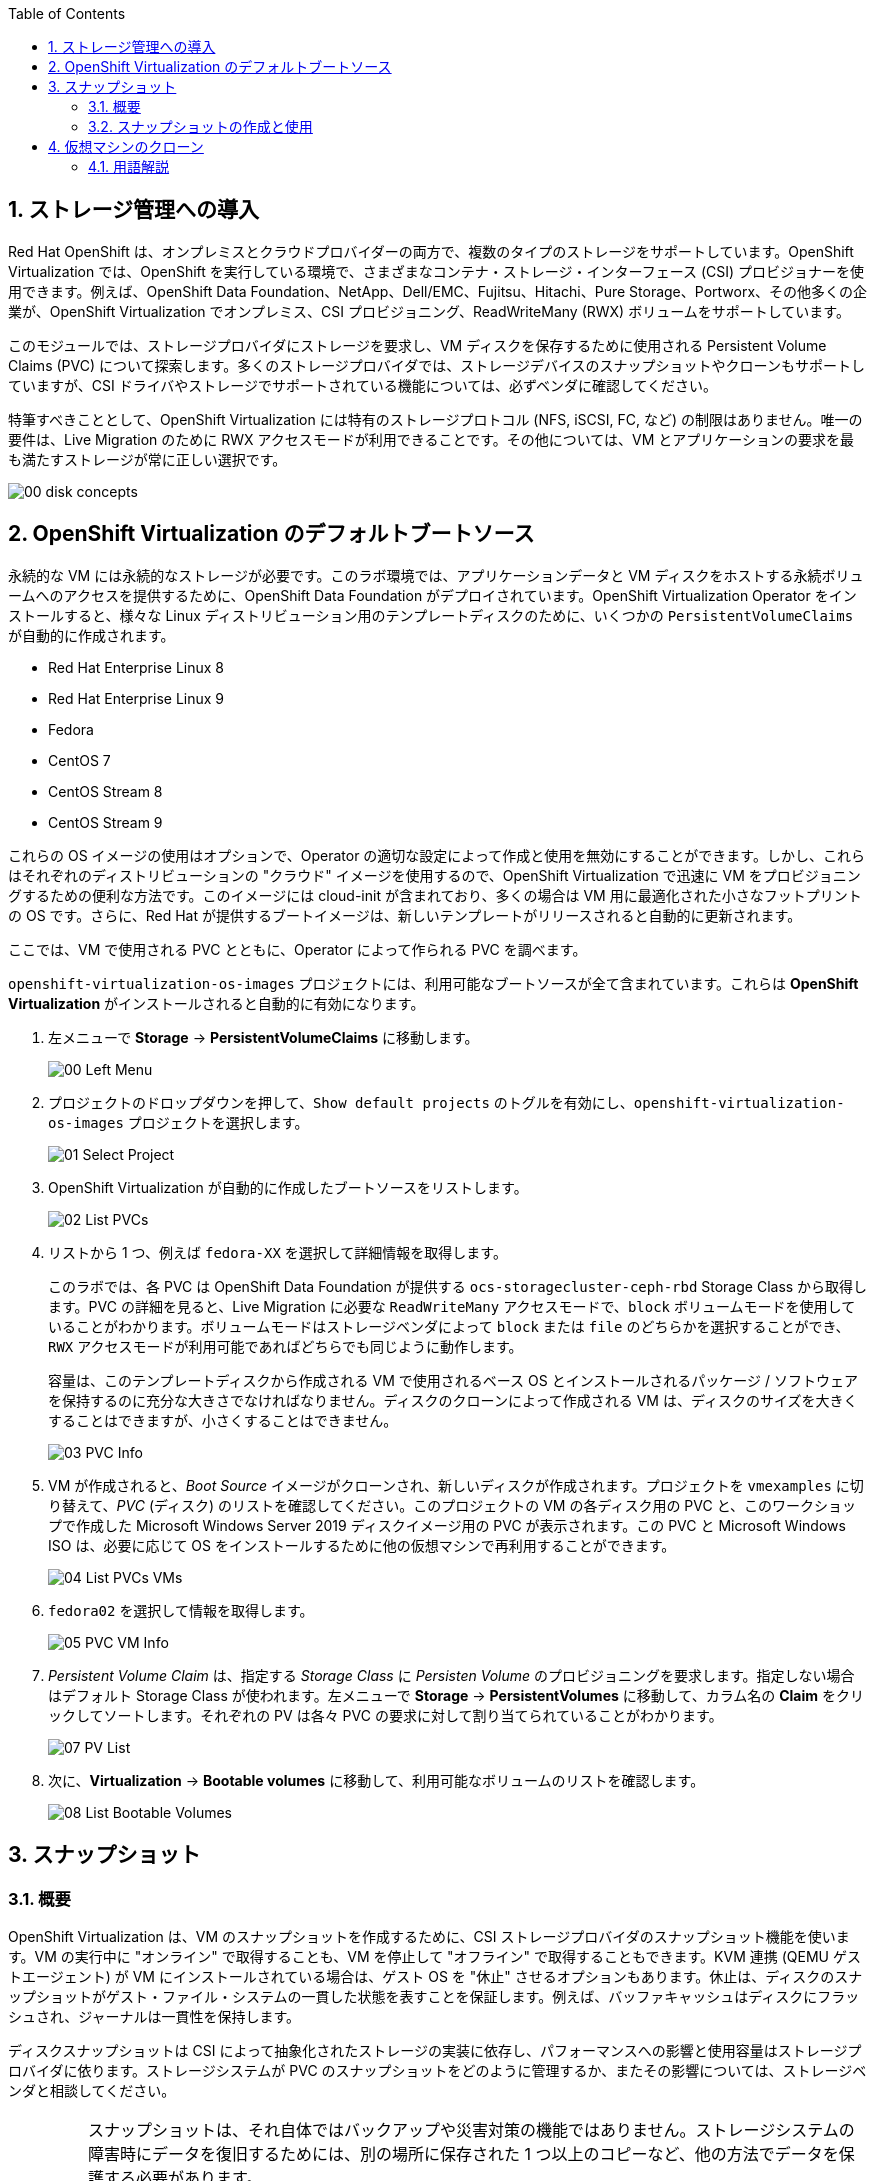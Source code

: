 :scrollbar:
:toc2:
:numbered:

== ストレージ管理への導入

Red Hat OpenShift は、オンプレミスとクラウドプロバイダーの両方で、複数のタイプのストレージをサポートしています。OpenShift Virtualization では、OpenShift を実行している環境で、さまざまなコンテナ・ストレージ・インターフェース (CSI) プロビジョナーを使用できます。例えば、OpenShift Data Foundation、NetApp、Dell/EMC、Fujitsu、Hitachi、Pure Storage、Portworx、その他多くの企業が、OpenShift Virtualization でオンプレミス、CSI プロビジョニング、ReadWriteMany (RWX) ボリュームをサポートしています。

このモジュールでは、ストレージプロバイダにストレージを要求し、VM ディスクを保存するために使用される Persistent Volume Claims (PVC) について探索します。多くのストレージプロバイダでは、ストレージデバイスのスナップショットやクローンもサポートしていますが、CSI ドライバやストレージでサポートされている機能については、必ずベンダに確認してください。

特筆すべきこととして、OpenShift Virtualization には特有のストレージプロトコル (NFS, iSCSI, FC, など) の制限はありません。唯一の要件は、Live Migration のために  RWX アクセスモードが利用できることです。その他については、VM とアプリケーションの要求を最も満たすストレージが常に正しい選択です。

image::images/Storage/00_disk_concepts.png[]

== OpenShift Virtualization のデフォルトブートソース

永続的な VM には永続的なストレージが必要です。このラボ環境では、アプリケーションデータと VM ディスクをホストする永続ボリュームへのアクセスを提供するために、OpenShift Data Foundation がデプロイされています。OpenShift Virtualization Operator をインストールすると、様々な Linux ディストリビューション用のテンプレートディスクのために、いくつかの `PersistentVolumeClaims` が自動的に作成されます。

* Red Hat Enterprise Linux 8
* Red Hat Enterprise Linux 9
* Fedora
* CentOS 7
* CentOS Stream 8
* CentOS Stream 9

これらの OS イメージの使用はオプションで、Operator の適切な設定によって作成と使用を無効にすることができます。しかし、これらはそれぞれのディストリビューションの "クラウド" イメージを使用するので、OpenShift Virtualization で迅速に VM をプロビジョニングするための便利な方法です。このイメージには cloud-init が含まれており、多くの場合は VM 用に最適化された小さなフットプリントの OS です。さらに、Red Hat が提供するブートイメージは、新しいテンプレートがリリースされると自動的に更新されます。

ここでは、VM で使用される PVC とともに、Operator によって作られる PVC を調べます。

`openshift-virtualization-os-images` プロジェクトには、利用可能なブートソースが全て含まれています。これらは *OpenShift Virtualization* がインストールされると自動的に有効になります。

. 左メニューで *Storage* -> *PersistentVolumeClaims* に移動します。
+
image::images/Storage/00_Left_Menu.png[]

. プロジェクトのドロップダウンを押して、`Show default projects` のトグルを有効にし、`openshift-virtualization-os-images` プロジェクトを選択します。
+
image::images/Storage/01_Select_Project.png[]

. OpenShift Virtualization が自動的に作成したブートソースをリストします。
+
image::images/Storage/02_List_PVCs.png[]

. リストから 1 つ、例えば `fedora-XX` を選択して詳細情報を取得します。
+
このラボでは、各 PVC は OpenShift Data Foundation が提供する `ocs-storagecluster-ceph-rbd` Storage Class から取得します。PVC の詳細を見ると、Live Migration に必要な `ReadWriteMany` アクセスモードで、`block` ボリュームモードを使用していることがわかります。ボリュームモードはストレージベンダによって `block` または `file` のどちらかを選択することができ、`RWX` アクセスモードが利用可能であればどちらでも同じように動作します。
+
容量は、このテンプレートディスクから作成される VM で使用されるベース OS とインストールされるパッケージ / ソフトウェアを保持するのに充分な大きさでなければなりません。ディスクのクローンによって作成される VM は、ディスクのサイズを大きくすることはできますが、小さくすることはできません。
+
image::images/Storage/03_PVC_Info.png[]

. VM が作成されると、_Boot Source_ イメージがクローンされ、新しいディスクが作成されます。プロジェクトを `vmexamples` に切り替えて、_PVC_ (ディスク) のリストを確認してください。このプロジェクトの VM の各ディスク用の PVC と、このワークショップで作成した Microsoft Windows Server 2019 ディスクイメージ用の PVC が表示されます。この PVC と Microsoft Windows ISO は、必要に応じて OS をインストールするために他の仮想マシンで再利用することができます。
+
image::images/Storage/04_List_PVCs_VMs.png[]

. `fedora02` を選択して情報を取得します。
+
image::images/Storage/05_PVC_VM_Info.png[]

. _Persistent Volume Claim_ は、指定する _Storage Class_ に _Persisten Volume_ のプロビジョニングを要求します。指定しない場合はデフォルト Storage Class が使われます。左メニューで *Storage* -> *PersistentVolumes* に移動して、カラム名の *Claim* をクリックしてソートします。それぞれの PV は各々 PVC の要求に対して割り当てられていることがわかります。
+
image::images/Storage/07_PV_List.png[]

.  次に、*Virtualization* -> *Bootable volumes* に移動して、利用可能なボリュームのリストを確認します。
+
image::images/Storage/08_List_Bootable_Volumes.png[]

== スナップショット

=== 概要

OpenShift Virtualization は、VM のスナップショットを作成するために、CSI ストレージプロバイダのスナップショット機能を使います。VM の実行中に "オンライン" で取得することも、VM を停止して "オフライン" で取得することもできます。KVM 連携 (QEMU ゲストエージェント) が VM にインストールされている場合は、ゲスト OS を "休止" させるオプションもあります。休止は、ディスクのスナップショットがゲスト・ファイル・システムの一貫した状態を表すことを保証します。例えば、バッファキャッシュはディスクにフラッシュされ、ジャーナルは一貫性を保持します。

ディスクスナップショットは CSI によって抽象化されたストレージの実装に依存し、パフォーマンスへの影響と使用容量はストレージプロバイダに依ります。ストレージシステムが PVC のスナップショットをどのように管理するか、またその影響については、ストレージベンダと相談してください。

[IMPORTANT]
====
スナップショットは、それ自体ではバックアップや災害対策の機能ではありません。ストレージシステムの障害時にデータを復旧するためには、別の場所に保存された 1 つ以上のコピーなど、他の方法でデータを保護する必要があります。

OpenShift API for Data Protection (OADP) に加えて、Kasten by Veeam、Trilio、Storware などの ISV パートナーは、必要に応じて VM をバックアップして同じクラスタまたは他のクラスタにリストアする機能をサポートしています。
====

VM スナップショットにより、クラスタ管理者やアプリケーション開発者は以下のことが可能となります。

* 新しいスナップショットの作成
* 特定の VM にアタッチされているスナップショットのリスト
* スナップショットからのリストア
* 既存のスナップショットの削除

=== スナップショットの作成と使用

. 左メニューで *Virtualization* -> *VirtualMachines* に移動し、`vmexamples` プロジェクト内の `fedora02` などの VM を選択します。
+
image::images/Storage/09_VM_Overview.png[]

. *Snapshots* タブに移動します。
+
image::images/Storage/10_VM_Snapshots_Tab.png[]

. *Take snapshot* を押すと、ダイアログが開きます。
+
[NOTE]
`cloudinitdisk` がスナップショットに含まれないという警告がありますが、`cloudinitdisk` がエフェメラルディスクであるために起こるもので、予想されたものです。特に対応する必要はありません。
+
image::images/Storage/11_VM_Snapshot_Dialog.png[]

. *Save* をクリックすると _Snapshot_ が作成されます。*status* が `Succeeded` と表示されるまで待ちます。
+
image::images/Storage/12_VM_Snapshot_Taken.png[]

. 右端の 3 つのドットアイコンをクリックし、*Restore* オプションがグレーアウトしていることを確認します。これは VM が起動しているためです。
+
image::images/Storage/13_VM_Restore_Disabled.png[]

. 実行中の VM を意図的に故障させます。*Console* タブに切り替えて、VM に変更を加えます。この小さな変更で VM はブートできなくなります。
+
ユーザ `fedora` とパスワード `ocpVirtIsGre@t` (または指定したもの) でログインし、次のコマンドを実行します。
+
[source,sh]
----
[fedora@fedora02 ~]$ sudo rm -rf /boot/grub2; sudo shutdown -r now
----

. VM は起動できなくなります。
+
image::images/Storage/14_VM_Crashed.png[]

. *Actions* メニューから VM を停止します。VM が停止するまで待ちます。

. *Snapshots* タブに戻り、先程作成したスナップショットで *Restore* を選択します。
+
image::images/Storage/15_VM_Restore.png[]

. 表示されたダイアログで、*Restore* を押します。
+
image::images/Storage/16_VM_Restore_Dialog.png[]

. VM がリストアされます。リストアされたら VM を起動します。
+
image::images/Storage/17_VM_Restored.png[]

. VM が再び正しく起動していることを確認します。
+
image::images/Storage/18_VM_Running.png[]

== 仮想マシンのクローン

クローンでは、既存 VM のディスクイメージを使用する新しい VM を作成しますが、クローンの構成と保存しているデータのほとんどは、ソース VM と同じです。

. VM の *Actions* メニューから *Clone* を押すと、ダイアログが開きます。
+
image::images/Storage/19_VM_Clone_Dialog.png[]
+
[NOTE]
VM が起動している場合は、クローンを実行するために停止することに注意してください。VM のスナップショットがある場合は、VM の電源を切らずにスナップショットからクローンを作成することもできます。

. 新しい VM が作成され、ディスクがクローンされます。自動的に新しい VM の画面に移動します。
+
image::images/Storage/20_VM_Cloned.png[]
+
[IMPORTANT]
クローンされた VM は、ソース VM と同じ ID を持つことになり、アプリケーションや VM と相互作用する他のクライアントとの競合を引き起こす可能性があります。外部ネットワークに接続された VM や同じプロジェクト内で VM をクローンする場合は注意してください。

=== 用語解説

*コンテナ・ストレージ・インターフェース (CSI)* : +
異なるコンテナ・オーケストレーション (CO) システム間で、コンテナ・ストレージを管理するための API 仕様。OpenShift クラスタには、異なるベンダーの多数の CSI プロビジョナーを持つことができ、各 VM は競合することなく複数のベンダーのストレージを使用できます。

*ダイナミックプロビジョニング* : +
ストレージプロバイダを通じて、PVC 作成じに自動的にストレージシステムでボリュームを作成する方式です。オンデマンドで作られるため、クラスタ管理者が永続ストレージを事前にプロビジョニングする必要がありません。各 VM ディスクは、1:1 の比率で動的に作成されたストレージボリュームに格納されます。

*Persistent Volumes (PV)* : +
OpenShift Virtualization は Kubernetes の永続ボリューム (PV) フレームワークを使用し、クラスタ管理者が永続ストレージをプロビジョニングできるようにします。VM は _PVC_ を使用して、バックエンドのストレージ・インフラスの特定の知識を持たずに PV リソースを要求します。

*Persistent Volume Claims (PVC)* : +
_PVC_ はストレージ容量の要求です。PV にバインドされている場合は、VM 用にマウントするストレージ・ボリュームをシステムが認識するために使います。VM ユーザは、バックエンドのストレージ・インフラ環境の詳細を知らなくてもストレージを利用できます。

*Storage Class* : +
_Storage Class_ は、管理者が提供するストレージのクラスで、バックエンドのストレージを抽象化するものです。例えば複数のストレージシステムが存在する場合は、"gold", "silver", "bronze" などと異なるクラスを使って、提供するストレージのサービスレベルや、バックアップポリシー、クラスタ管理者が指定するポリシーなどを表現することができます。